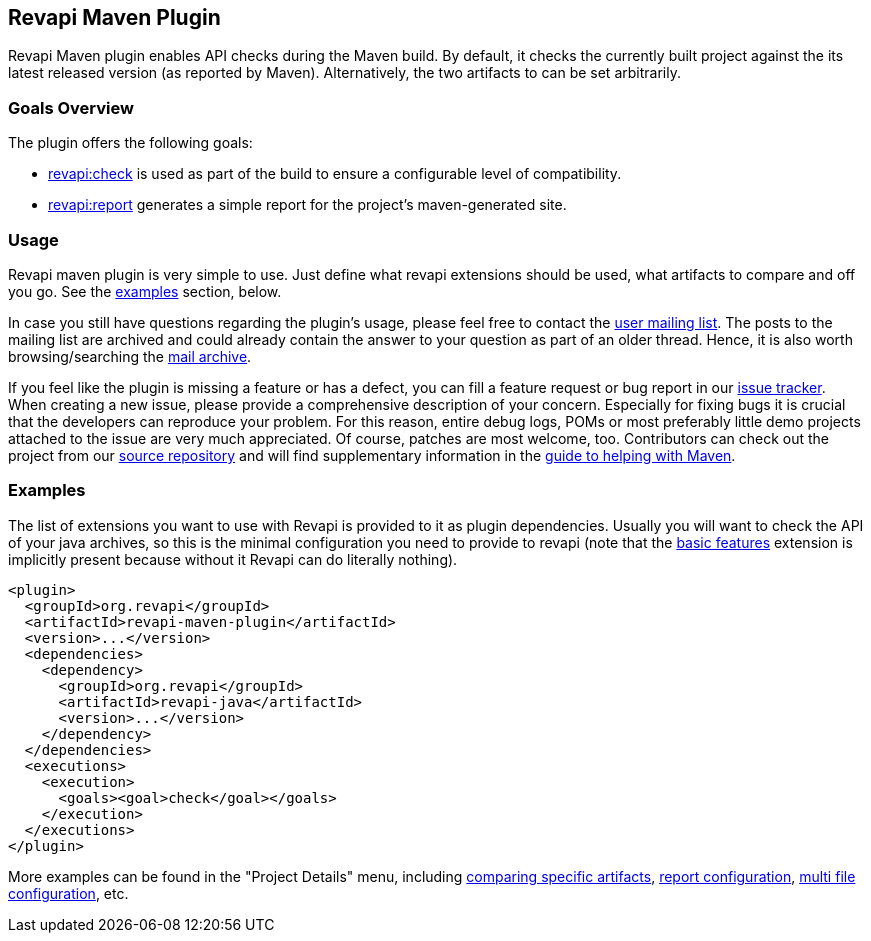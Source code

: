 == Revapi Maven Plugin

Revapi Maven plugin enables API checks during the Maven build. By default, it checks the currently built project against
the its latest released version (as reported by Maven). Alternatively, the two artifacts to can be set arbitrarily.

=== Goals Overview

The plugin offers the following goals:

* link:check-mojo.html[revapi:check] is used as part of the build to ensure a configurable level of compatibility.
* link:report-mojo.html[revapi:report] generates a simple report for the project's maven-generated site.

=== Usage

Revapi maven plugin is very simple to use. Just define what revapi extensions should be used, what artifacts to
compare and off you go. See the <<Examples,examples>> section, below.

In case you still have questions regarding the plugin's usage, please feel free to contact the
link:mail-lists.html[user mailing list]. The posts to the mailing list are archived and could
already contain the answer to your question as part of an older thread. Hence, it is also worth browsing/searching
the link:mail-lists.html[mail archive].

If you feel like the plugin is missing a feature or has a defect, you can fill a feature request or bug report in our
link:issue-tracking.html[issue tracker]. When creating a new issue, please provide a comprehensive description of
your concern. Especially for fixing bugs it is crucial that the developers can reproduce your problem. For this reason,
entire debug logs, POMs or most preferably little demo projects attached to the issue are very much appreciated.
Of course, patches are most welcome, too. Contributors can check out the project from our
link:source-repository.html[source repository] and will find supplementary information in the
http://maven.apache.org/guides/development/guide-helping.html[guide to helping with Maven].

=== Examples

The list of extensions you want to use with Revapi is provided to it as plugin dependencies. Usually you will want to
check the API of your java archives, so this is the minimal configuration you need to provide to revapi (note that the
link:../revapi-basic-features/index.html[basic features] extension is implicitly present because without it Revapi
can do literally nothing).

```xml
<plugin>
  <groupId>org.revapi</groupId>
  <artifactId>revapi-maven-plugin</artifactId>
  <version>...</version>
  <dependencies>
    <dependency>
      <groupId>org.revapi</groupId>
      <artifactId>revapi-java</artifactId>
      <version>...</version>
    </dependency>
  </dependencies>
  <executions>
    <execution>
      <goals><goal>check</goal></goals>
    </execution>
  </executions>
</plugin>
```

More examples can be found in the "Project Details" menu, including
link:examples/comparing-specific-artifacts.html[comparing specific artifacts],
link:examples/report.html[report configuration],
link:examples/multi-file-configuration.html[multi file configuration], etc.
